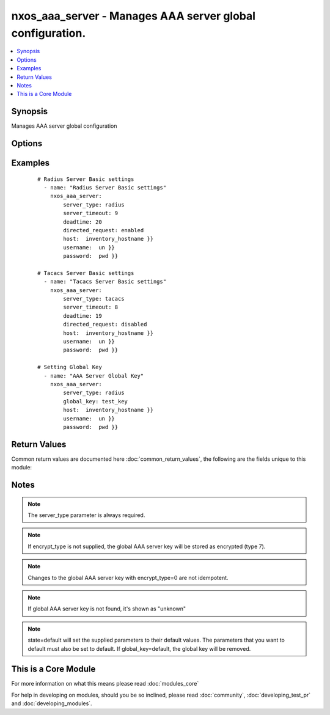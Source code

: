 .. _nxos_aaa_server:


nxos_aaa_server - Manages AAA server global configuration.
++++++++++++++++++++++++++++++++++++++++++++++++++++++++++

.. versionadded:: 2.2


.. contents::
   :local:
   :depth: 1


Synopsis
--------

Manages AAA server global configuration




Options
-------

.. raw:: html

    <table border=1 cellpadding=4>
    <tr>
    <th class="head">parameter</th>
    <th class="head">required</th>
    <th class="head">default</th>
    <th class="head">choices</th>
    <th class="head">comments</th>
    </tr>
            <tr>
    <td>deadtime<br/><div style="font-size: small;"></div></td>
    <td>no</td>
    <td></td>
        <td><ul></ul></td>
        <td><div>Duration for which a non-reachable AAA server is skipped, in minutes. Range is 1-1440. Device default is 0.</div></td></tr>
            <tr>
    <td>directed_request<br/><div style="font-size: small;"></div></td>
    <td>no</td>
    <td></td>
        <td><ul><li>enabled</li><li>disabled</li></ul></td>
        <td><div>Enables direct authentication requests to AAA server. Device default is disabled.</div></td></tr>
            <tr>
    <td>encrypt_type<br/><div style="font-size: small;"></div></td>
    <td>no</td>
    <td></td>
        <td><ul><li>0</li><li>7</li></ul></td>
        <td><div>The state of encryption applied to the entered global key. O clear text, 7 encrypted. Type-6 encryption is not supported.</div></td></tr>
            <tr>
    <td>global_key<br/><div style="font-size: small;"></div></td>
    <td>no</td>
    <td></td>
        <td><ul></ul></td>
        <td><div>Global AAA shared secret.</div></td></tr>
            <tr>
    <td>host<br/><div style="font-size: small;"></div></td>
    <td>yes</td>
    <td></td>
        <td><ul></ul></td>
        <td><div>Specifies the DNS host name or address for connecting to the remote device over the specified transport.  The value of host is used as the destination address for the transport.</div></td></tr>
            <tr>
    <td>password<br/><div style="font-size: small;"></div></td>
    <td>no</td>
    <td></td>
        <td><ul></ul></td>
        <td><div>Specifies the password to use to authenticate the connection to the remote device.  This is a common argument used for either <em>cli</em> or <em>nxapi</em> transports. If the value is not specified in the task, the value of environment variable <code>ANSIBLE_NET_PASSWORD</code> will be used instead.</div></td></tr>
            <tr>
    <td>port<br/><div style="font-size: small;"></div></td>
    <td>no</td>
    <td>0 (use common port)</td>
        <td><ul></ul></td>
        <td><div>Specifies the port to use when building the connection to the remote device.  This value applies to either <em>cli</em> or <em>nxapi</em>.  The port value will default to the appropriate transport common port if none is provided in the task.  (cli=22, http=80, https=443).</div></td></tr>
            <tr>
    <td>provider<br/><div style="font-size: small;"></div></td>
    <td>no</td>
    <td></td>
        <td><ul></ul></td>
        <td><div>Convenience method that allows all <em>nxos</em> arguments to be passed as a dict object.  All constraints (required, choices, etc) must be met either by individual arguments or values in this dict.</div></td></tr>
            <tr>
    <td>server_timeout<br/><div style="font-size: small;"></div></td>
    <td>no</td>
    <td></td>
        <td><ul></ul></td>
        <td><div>Global AAA server timeout period, in seconds. Range is 1-60. Device default is 5.</div></td></tr>
            <tr>
    <td>server_type<br/><div style="font-size: small;"></div></td>
    <td>yes</td>
    <td></td>
        <td><ul><li>radius</li><li>tacacs</li></ul></td>
        <td><div>The server type is either radius or tacacs.</div></td></tr>
            <tr>
    <td>ssh_keyfile<br/><div style="font-size: small;"></div></td>
    <td>no</td>
    <td></td>
        <td><ul></ul></td>
        <td><div>Specifies the SSH key to use to authenticate the connection to the remote device.  This argument is only used for the <em>cli</em> transport. If the value is not specified in the task, the value of environment variable <code>ANSIBLE_NET_SSH_KEYFILE</code> will be used instead.</div></td></tr>
            <tr>
    <td>state<br/><div style="font-size: small;"></div></td>
    <td>yes</td>
    <td>present</td>
        <td><ul><li>present</li><li>default</li></ul></td>
        <td><div>Manage the state of the resource.</div></td></tr>
            <tr>
    <td>transport<br/><div style="font-size: small;"></div></td>
    <td>yes</td>
    <td>cli</td>
        <td><ul></ul></td>
        <td><div>Configures the transport connection to use when connecting to the remote device.  The transport argument supports connectivity to the device over cli (ssh) or nxapi.</div></td></tr>
            <tr>
    <td>use_ssl<br/><div style="font-size: small;"></div></td>
    <td>no</td>
    <td></td>
        <td><ul><li>yes</li><li>no</li></ul></td>
        <td><div>Configures the <em>transport</em> to use SSL if set to true only when the <code>transport=nxapi</code>, otherwise this value is ignored.</div></td></tr>
            <tr>
    <td>username<br/><div style="font-size: small;"></div></td>
    <td>no</td>
    <td></td>
        <td><ul></ul></td>
        <td><div>Configures the username to use to authenticate the connection to the remote device.  The value of <em>username</em> is used to authenticate either the CLI login or the nxapi authentication depending on which transport is used. If the value is not specified in the task, the value of environment variable <code>ANSIBLE_NET_USERNAME</code> will be used instead.</div></td></tr>
        </table>
    </br>



Examples
--------

 ::

    # Radius Server Basic settings
      - name: "Radius Server Basic settings"
        nxos_aaa_server:
            server_type: radius
            server_timeout: 9
            deadtime: 20
            directed_request: enabled
            host:  inventory_hostname }}
            username:  un }}
            password:  pwd }}
    
    # Tacacs Server Basic settings
      - name: "Tacacs Server Basic settings"
        nxos_aaa_server:
            server_type: tacacs
            server_timeout: 8
            deadtime: 19
            directed_request: disabled
            host:  inventory_hostname }}
            username:  un }}
            password:  pwd }}
    
    # Setting Global Key
      - name: "AAA Server Global Key"
        nxos_aaa_server:
            server_type: radius
            global_key: test_key
            host:  inventory_hostname }}
            username:  un }}
            password:  pwd }}

Return Values
-------------

Common return values are documented here :doc:`common_return_values`, the following are the fields unique to this module:

.. raw:: html

    <table border=1 cellpadding=4>
    <tr>
    <th class="head">name</th>
    <th class="head">description</th>
    <th class="head">returned</th>
    <th class="head">type</th>
    <th class="head">sample</th>
    </tr>

        <tr>
        <td> state </td>
        <td> state as sent in from the playbook </td>
        <td align=center> always </td>
        <td align=center> string </td>
        <td align=center> present </td>
    </tr>
            <tr>
        <td> updates </td>
        <td> command sent to the device </td>
        <td align=center> always </td>
        <td align=center> list </td>
        <td align=center> ['radius-server deadtime 22', 'radius-server timeout 11', 'radius-server directed-request'] </td>
    </tr>
            <tr>
        <td> proposed </td>
        <td> k/v pairs of parameters passed into module </td>
        <td align=center> always </td>
        <td align=center> dict </td>
        <td align=center> {'server_timeout': '11', 'deadtime': '22', 'directed_request': 'enabled', 'server_type': 'radius'} </td>
    </tr>
            <tr>
        <td> end_state </td>
        <td> k/v pairs of aaa params after module execution </td>
        <td align=center> always </td>
        <td align=center> dict </td>
        <td align=center> {'server_timeout': '11', 'deadtime': '22', 'directed_request': 'enabled', 'global_key': 'unknown'} </td>
    </tr>
            <tr>
        <td> changed </td>
        <td> check to see if a change was made on the device </td>
        <td align=center> always </td>
        <td align=center> boolean </td>
        <td align=center> True </td>
    </tr>
            <tr>
        <td> existing </td>
        <td> ['k/v pairs of existing aaa server'] </td>
        <td align=center>  </td>
        <td align=center> dict </td>
        <td align=center> {'server_timeout': '5', 'deadtime': '0', 'directed_request': 'disabled', 'global_key': 'unknown'} </td>
    </tr>
        
    </table>
    </br></br>

Notes
-----

.. note:: The server_type parameter is always required.
.. note:: If encrypt_type is not supplied, the global AAA server key will be stored as encrypted (type 7).
.. note:: Changes to the global AAA server key with encrypt_type=0 are not idempotent.
.. note:: If global AAA server key is not found, it's shown as "unknown"
.. note:: state=default will set the supplied parameters to their default values. The parameters that you want to default must also be set to default. If global_key=default, the global key will be removed.


    
This is a Core Module
---------------------

For more information on what this means please read :doc:`modules_core`

    
For help in developing on modules, should you be so inclined, please read :doc:`community`, :doc:`developing_test_pr` and :doc:`developing_modules`.

